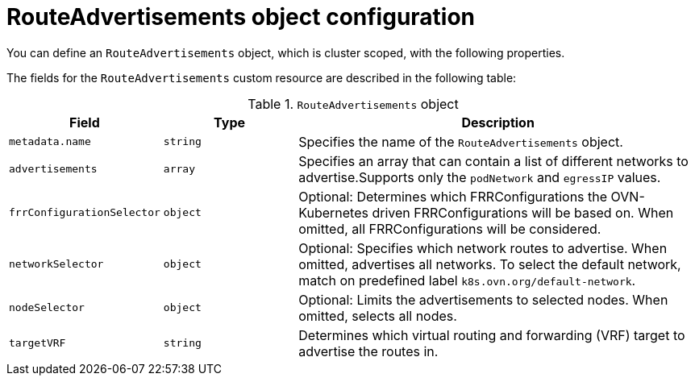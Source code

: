 // Module included in the following assemblies:
//
// * networking/bgp-routing/about-bgp-routing.adoc

:_mod-docs-content-type: CONCEPT
[id="nw-bgp-routeadvertisements-object_{context}"]
= RouteAdvertisements object configuration

You can define an `RouteAdvertisements` object, which is cluster scoped, with the following properties.

The fields for the `RouteAdvertisements` custom resource are described in the following table:

.`RouteAdvertisements` object
[cols=".^2,.^2,.^6",options="header"]
|====
|Field|Type|Description

|`metadata.name`
|`string`
|Specifies the name of the `RouteAdvertisements` object.

|`advertisements`
|`array`
| Specifies an array that can contain a list of different networks to advertise.Supports only the `podNetwork` and `egressIP` values.

|`frrConfigurationSelector`
|`object`
|Optional: Determines which FRRConfigurations the OVN-Kubernetes driven FRRConfigurations will be based on. When omitted, all FRRConfigurations will be considered.

|`networkSelector`
|`object`
|Optional: Specifies which network routes to advertise. When omitted, advertises all networks. To select the default network, match on predefined label `k8s.ovn.org/default-network`.

|`nodeSelector`
|`object`
|Optional: Limits the advertisements to selected nodes. When omitted, selects all nodes.

|`targetVRF`
|`string`
|Determines which virtual routing and forwarding (VRF) target to advertise the routes in.

|====
